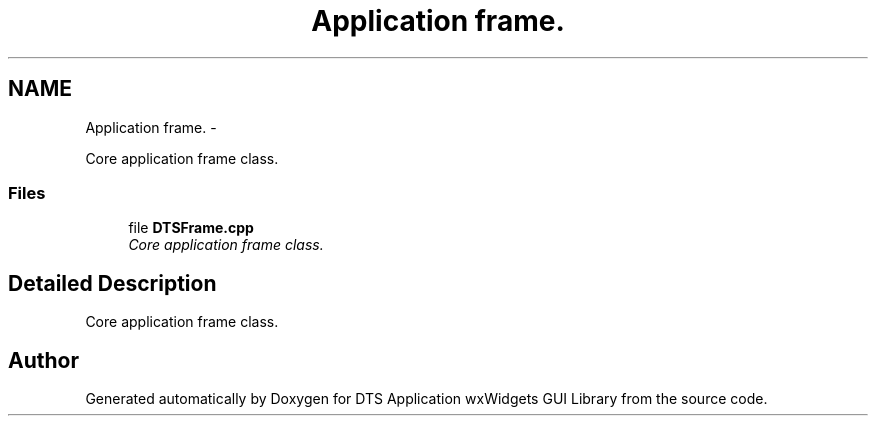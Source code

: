 .TH "Application frame." 3 "Fri Oct 11 2013" "Version 0.00" "DTS Application wxWidgets GUI Library" \" -*- nroff -*-
.ad l
.nh
.SH NAME
Application frame. \- 
.PP
Core application frame class\&.  

.SS "Files"

.in +1c
.ti -1c
.RI "file \fBDTSFrame\&.cpp\fP"
.br
.RI "\fICore application frame class\&. \fP"
.in -1c
.SH "Detailed Description"
.PP 
Core application frame class\&. 


.SH "Author"
.PP 
Generated automatically by Doxygen for DTS Application wxWidgets GUI Library from the source code\&.
